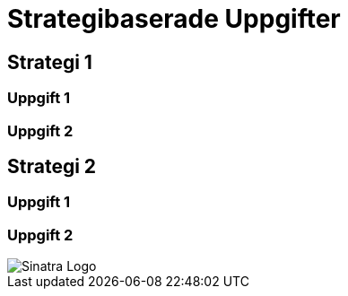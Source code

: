 :imagesdir: chapters/test/images


= Strategibaserade Uppgifter

== Strategi 1

=== Uppgift 1

=== Uppgift 2

== Strategi 2

=== Uppgift 1

=== Uppgift 2

image::logo.png[Sinatra Logo]
